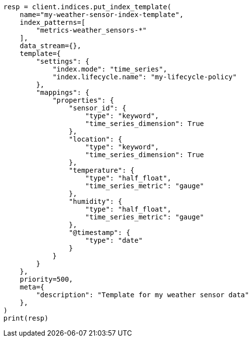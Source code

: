 // This file is autogenerated, DO NOT EDIT
// data-streams/set-up-tsds.asciidoc:147

[source, python]
----
resp = client.indices.put_index_template(
    name="my-weather-sensor-index-template",
    index_patterns=[
        "metrics-weather_sensors-*"
    ],
    data_stream={},
    template={
        "settings": {
            "index.mode": "time_series",
            "index.lifecycle.name": "my-lifecycle-policy"
        },
        "mappings": {
            "properties": {
                "sensor_id": {
                    "type": "keyword",
                    "time_series_dimension": True
                },
                "location": {
                    "type": "keyword",
                    "time_series_dimension": True
                },
                "temperature": {
                    "type": "half_float",
                    "time_series_metric": "gauge"
                },
                "humidity": {
                    "type": "half_float",
                    "time_series_metric": "gauge"
                },
                "@timestamp": {
                    "type": "date"
                }
            }
        }
    },
    priority=500,
    meta={
        "description": "Template for my weather sensor data"
    },
)
print(resp)
----
